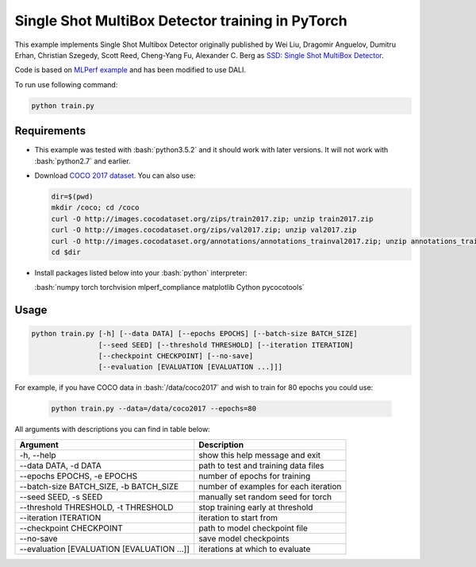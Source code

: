 Single Shot MultiBox Detector training in PyTorch
============================

This example implements Single Shot Multibox Detector originally published by Wei Liu, Dragomir Anguelov, Dumitru Erhan, Christian Szegedy, 
Scott Reed, Cheng-Yang Fu, Alexander C. Berg as `SSD: Single Shot MultiBox Detector <https://arxiv.org/abs/1512.02325>`_.

Code is based on `MLPerf example <https://github.com/mlperf/training/tree/master/single_stage_detector/ssd>`_ and has been modified to use DALI. 

To run use following command:

.. code-block:: bash

   python train.py


Requirements
------------

- This example was tested with :bash:`python3.5.2` and it should work with later versions. It will not work with :bash:`python2.7` and earlier.

- Download `COCO 2017 dataset <http://cocodataset.org/#download>`_. You can also use:

  .. code-block:: bash

      dir=$(pwd)
      mkdir /coco; cd /coco
      curl -O http://images.cocodataset.org/zips/train2017.zip; unzip train2017.zip
      curl -O http://images.cocodataset.org/zips/val2017.zip; unzip val2017.zip
      curl -O http://images.cocodataset.org/annotations/annotations_trainval2017.zip; unzip annotations_trainval2017.zip
      cd $dir

- Install packages listed below into your :bash:`python` interpreter:

  :bash:`numpy torch torchvision mlperf_compliance matplotlib Cython pycocotools`

Usage
-----

.. code-block:: bash

  python train.py [-h] [--data DATA] [--epochs EPOCHS] [--batch-size BATCH_SIZE]
                  [--seed SEED] [--threshold THRESHOLD] [--iteration ITERATION]
                  [--checkpoint CHECKPOINT] [--no-save]
                  [--evaluation [EVALUATION [EVALUATION ...]]]

For example, if you have COCO data in :bash:`/data/coco2017` and wish to train for 80 epochs you could use:

  .. code-block:: bash

    python train.py --data=/data/coco2017 --epochs=80

All arguments with descriptions you can find in table below:

+---------------------------------------------+-----------------------------------------+
|                 Argument                    |              Description                |
+=============================================+=========================================+
| -h, --help                                  | show this help message and exit         |
+---------------------------------------------+-----------------------------------------+
| --data DATA, -d DATA                        | path to test and training data files    |
+---------------------------------------------+-----------------------------------------+
| --epochs EPOCHS, -e EPOCHS                  | number of epochs for training           |
+---------------------------------------------+-----------------------------------------+
| --batch-size BATCH_SIZE, -b BATCH_SIZE      | number of examples for each iteration   |
+---------------------------------------------+-----------------------------------------+
| --seed SEED, -s SEED                        | manually set random seed for torch      |
+---------------------------------------------+-----------------------------------------+
| --threshold THRESHOLD, -t THRESHOLD         | stop training early at threshold        |
+---------------------------------------------+-----------------------------------------+
| --iteration ITERATION                       | iteration to start from                 |
+---------------------------------------------+-----------------------------------------+
| --checkpoint CHECKPOINT                     | path to model checkpoint file           |
+---------------------------------------------+-----------------------------------------+
| --no-save                                   | save model checkpoints                  |
+---------------------------------------------+-----------------------------------------+
| --evaluation [EVALUATION [EVALUATION ...]]  | iterations at which to evaluate         |
+---------------------------------------------+-----------------------------------------+
